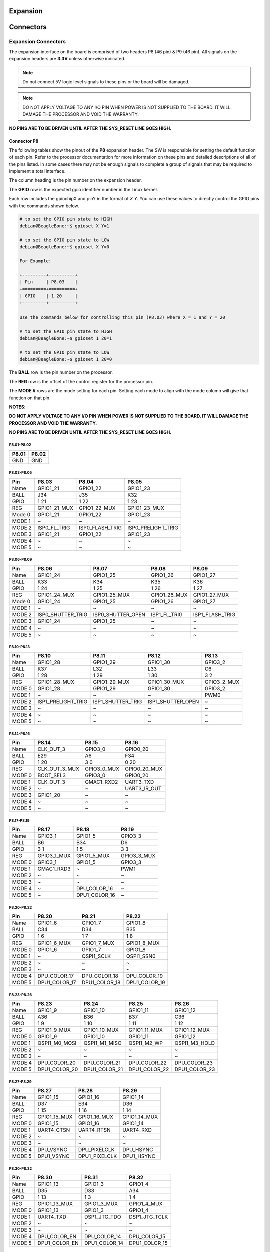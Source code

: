 .. _beaglev-ahead-expansion:

Expansion
#########

.. _beaglev-ahead-connectors:

Connectors
############

Expansion Connectors
*********************

The expansion interface on the board is comprised of two headers P8 (46 pin) & P9 (46 pin).
All signals on the expansion headers are **3.3V** unless otherwise indicated.

.. note::
    Do not connect 5V logic level signals to these pins or the board will be damaged.

.. note:: 
    DO NOT APPLY VOLTAGE TO ANY I/O PIN WHEN POWER IS NOT SUPPLIED TO THE BOARD. 
    IT WILL DAMAGE THE PROCESSOR AND VOID THE WARRANTY.

**NO PINS ARE TO BE DRIVEN UNTIL AFTER THE SYS_RESET LINE GOES HIGH.**


Connector P8
==============

The following tables show the pinout of the **P8** expansion header. The
SW is responsible for setting the default function of each pin. Refer to
the processor documentation for more information on these pins and
detailed descriptions of all of the pins listed. In some cases there may
not be enough signals to complete a group of signals that may be
required to implement a total interface.

The column heading is the pin number on the expansion header.

The **GPIO** row is the expected gpio identifier number in the Linux
kernel. 

Each row includes the gpiochipX and pinY in the format of 
`X Y`. You can use these values to directly control the GPIO pins with the 
commands shown below.

.. code::

    # to set the GPIO pin state to HIGH
    debian@BeagleBone:~$ gpioset X Y=1

    # to set the GPIO pin state to LOW
    debian@BeagleBone:~$ gpioset X Y=0

    For Example:

    +---------+----------+
    | Pin     | P8.03    |
    +=========+==========+
    | GPIO    | 1 20     |
    +---------+----------+

    Use the commands below for controlling this pin (P8.03) where X = 1 and Y = 20

    # to set the GPIO pin state to HIGH
    debian@BeagleBone:~$ gpioset 1 20=1

    # to set the GPIO pin state to LOW
    debian@BeagleBone:~$ gpioset 1 20=0

The **BALL** row is the pin number on the processor.

The **REG** row is the offset of the control register for the processor
pin.

The **MODE #** rows are the mode setting for each pin. Setting each mode
to align with the mode column will give that function on that pin.



**NOTES**:

**DO NOT APPLY VOLTAGE TO ANY I/O PIN WHEN POWER IS NOT SUPPLIED TO THE
BOARD. IT WILL DAMAGE THE PROCESSOR AND VOID THE WARRANTY.**

**NO PINS ARE TO BE DRIVEN UNTIL AFTER THE SYS_RESET LINE GOES HIGH.**

P8.01-P8.02
------------

+--------+--------+
| P8.01  | P8.02  |
+========+========+
| GND    | GND    |
+--------+--------+

P8.03-P8.05
-------------

+------------+--------------------------+--------------------------+--------------------------+
| Pin        | P8.03                    | P8.04                    | P8.05                    |
+============+==========================+==========================+==========================+
| Name       | GPIO1_21                 | GPIO1_22                 | GPIO1_23                 |
+------------+--------------------------+--------------------------+--------------------------+
| BALL       | J34                      | J35                      | K32                      |
+------------+--------------------------+--------------------------+--------------------------+
| GPIO       | 1 21                     | 1 22                     | 1 23                     |
+------------+--------------------------+--------------------------+--------------------------+
| REG        | GPIO1_21_MUX             | GPIO1_22_MUX             | GPIO1_23_MUX             |
+------------+--------------------------+--------------------------+--------------------------+
| Mode 0     | GPIO1_21                 | GPIO1_22                 | GPIO1_23                 |
+------------+--------------------------+--------------------------+--------------------------+
| MODE 1     | ~                        | ~                        | ~                        |
+------------+--------------------------+--------------------------+--------------------------+
| MODE 2     | ISP0_FL_TRIG             | ISP0_FLASH_TRIG          | ISP0_PRELIGHT_TRIG       |
+------------+--------------------------+--------------------------+--------------------------+
| MODE 3     | GPIO1_21                 | GPIO1_22                 | GPIO1_23                 |
+------------+--------------------------+--------------------------+--------------------------+
| MODE 4     | ~                        | ~                        | ~                        |
+------------+--------------------------+--------------------------+--------------------------+
| MODE 5     | ~                        | ~                        | ~                        |
+------------+--------------------------+--------------------------+--------------------------+

P8.06-P8.09
-------------

+------------+--------------------------+--------------------------+--------------------------+--------------------------+
| Pin        | P8.06                    | P8.07                    | P8.08                    | P8.09                    |
+============+==========================+==========================+==========================+==========================+
| Name       | GPIO1_24                 | GPIO1_25                 | GPIO1_26                 | GPIO1_27                 |
+------------+--------------------------+--------------------------+--------------------------+--------------------------+
| BALL       | K33                      | K34                      | K35                      | K36                      |
+------------+--------------------------+--------------------------+--------------------------+--------------------------+
| GPIO       | 1 24                     | 1 25                     | 1 26                     | 1 27                     |
+------------+--------------------------+--------------------------+--------------------------+--------------------------+
| REG        | GPIO1_24_MUX             | GPIO1_25_MUX             | GPIO1_26_MUX             | GPIO1_27_MUX             |
+------------+--------------------------+--------------------------+--------------------------+--------------------------+
| Mode 0     | GPIO1_24                 | GPIO1_25                 | GPIO1_26                 | GPIO1_27                 |
+------------+--------------------------+--------------------------+--------------------------+--------------------------+
| MODE 1     | ~                        | ~                        | ~                        | ~                        |
+------------+--------------------------+--------------------------+--------------------------+--------------------------+
| MODE 2     | ISP0_SHUTTER_TRIG        | ISP0_SHUTTER_OPEN        | ISP1_FL_TRIG             | ISP1_FLASH_TRIG          |
+------------+--------------------------+--------------------------+--------------------------+--------------------------+
| MODE 3     | GPIO1_24                 | GPIO1_25                 | ~                        | ~                        |
+------------+--------------------------+--------------------------+--------------------------+--------------------------+
| MODE 4     | ~                        | ~                        | ~                        | ~                        |
+------------+--------------------------+--------------------------+--------------------------+--------------------------+
| MODE 5     | ~                        | ~                        | ~                        | ~                        |
+------------+--------------------------+--------------------------+--------------------------+--------------------------+

P8.10-P8.13
------------

+------------+--------------------------+--------------------------+--------------------------+--------------------------+
| Pin        | P8.10                    | P8.11                    | P8.12                    | P8.13                    |
+============+==========================+==========================+==========================+==========================+
| Name       | GPIO1_28                 | GPIO1_29                 | GPIO1_30                 | GPIO3_2                  |
+------------+--------------------------+--------------------------+--------------------------+--------------------------+
| BALL       | K37                      | L32                      | L33                      | C6                       |
+------------+--------------------------+--------------------------+--------------------------+--------------------------+
| GPIO       | 1 28                     | 1 29                     | 1 30                     | 3 2                      |
+------------+--------------------------+--------------------------+--------------------------+--------------------------+
| REG        | GPIO1_28_MUX             | GPIO1_29_MUX             | GPIO1_30_MUX             | GPIO3_2_MUX              |
+------------+--------------------------+--------------------------+--------------------------+--------------------------+
| MODE 0     | GPIO1_28                 | GPIO1_29                 | GPIO1_30                 | GPIO3_2                  |
+------------+--------------------------+--------------------------+--------------------------+--------------------------+
| MODE 1     | ~                        | ~                        | ~                        | PWM0                     |
+------------+--------------------------+--------------------------+--------------------------+--------------------------+
| MODE 2     | ISP1_PRELIGHT_TRIG       | ISP1_SHUTTER_TRIG        | ISP1_SHUTTER_OPEN        | ~                        |
+------------+--------------------------+--------------------------+--------------------------+--------------------------+
| MODE 3     | ~                        | ~                        | ~                        | ~                        |
+------------+--------------------------+--------------------------+--------------------------+--------------------------+
| MODE 4     | ~                        | ~                        | ~                        | ~                        |
+------------+--------------------------+--------------------------+--------------------------+--------------------------+
| MODE 5     | ~                        | ~                        | ~                        | ~                        |
+------------+--------------------------+--------------------------+--------------------------+--------------------------+

P8.14-P8.16
------------

+------------+--------------------------+--------------------------+--------------------------+
| Pin        | P8.14                    | P8.15                    | P8.16                    |
+============+==========================+==========================+==========================+
| Name       | CLK_OUT_3                | GPIO3_0                  | GPIO0_20                 |
+------------+--------------------------+--------------------------+--------------------------+
| BALL       | E29                      | A6                       | F34                      |
+------------+--------------------------+--------------------------+--------------------------+
| GPIO       | 1 20                     | 3 0                      | 0 20                     |
+------------+--------------------------+--------------------------+--------------------------+
| REG        | CLK_OUT_3_MUX            | GPIO3_0_MUX              | GPIO0_20_MUX             |
+------------+--------------------------+--------------------------+--------------------------+
| MODE 0     | BOOT_SEL3                | GPIO3_0                  | GPIO0_20                 |
+------------+--------------------------+--------------------------+--------------------------+
| MODE 1     | CLK_OUT_3                | GMAC1_RXD2               | UART3_TXD                |
+------------+--------------------------+--------------------------+--------------------------+
| MODE 2     | ~                        | ~                        | UART3_IR_OUT             |
+------------+--------------------------+--------------------------+--------------------------+
| MODE 3     | GPIO1_20                 | ~                        | ~                        |
+------------+--------------------------+--------------------------+--------------------------+
| MODE 4     | ~                        | ~                        | ~                        |
+------------+--------------------------+--------------------------+--------------------------+
| MODE 5     | ~                        | ~                        | ~                        |
+------------+--------------------------+--------------------------+--------------------------+

P8.17-P8.19
-------------

+------------+--------------------------+--------------------------+--------------------------+
| Pin        | P8.17                    | P8.18                    | P8.19                    |
+============+==========================+==========================+==========================+
| Name       | GPIO3_1                  | GPIO1_5                  | GPIO3_3                  |
+------------+--------------------------+--------------------------+--------------------------+
| BALL       | B6                       | B34                      | D6                       |
+------------+--------------------------+--------------------------+--------------------------+
| GPIO       | 3 1                      | 1 5                      | 3 3                      |
+------------+--------------------------+--------------------------+--------------------------+
| REG        | GPIO3_1_MUX              | GPIO1_5_MUX              | GPIO3_3_MUX              |
+------------+--------------------------+--------------------------+--------------------------+
| MODE 0     | GPIO3_1                  | GPIO1_5                  | GPIO3_3                  |
+------------+--------------------------+--------------------------+--------------------------+
| MODE 1     | GMAC1_RXD3               | ~                        | PWM1                     |
+------------+--------------------------+--------------------------+--------------------------+
| MODE 2     | ~                        | ~                        | ~                        |
+------------+--------------------------+--------------------------+--------------------------+
| MODE 3     | ~                        | ~                        | ~                        |
+------------+--------------------------+--------------------------+--------------------------+
| MODE 4     | ~                        | DPU_COLOR_16             | ~                        |
+------------+--------------------------+--------------------------+--------------------------+
| MODE 5     | ~                        | DPU1_COLOR_16            | ~                        |
+------------+--------------------------+--------------------------+--------------------------+

P8.20-P8.22
------------

+------------+--------------------------+--------------------------+--------------------------+
| Pin        | P8.20                    | P8.21                    | P8.22                    |
+============+==========================+==========================+==========================+
| Name       | GPIO1_6                  | GPIO1_7                  | GPIO1_8                  |
+------------+--------------------------+--------------------------+--------------------------+
| BALL       | C34                      | D34                      | B35                      |
+------------+--------------------------+--------------------------+--------------------------+
| GPIO       | 1 6                      | 1 7                      | 1 8                      |
+------------+--------------------------+--------------------------+--------------------------+
| REG        | GPIO1_6_MUX              | GPIO1_7_MUX              | GPIO1_8_MUX              |
+------------+--------------------------+--------------------------+--------------------------+
| MODE 0     | GPIO1_6                  | GPIO1_7                  | GPIO1_8                  |
+------------+--------------------------+--------------------------+--------------------------+
| MODE 1     | ~                        | QSPI1_SCLK               | QSPI1_SSN0               |
+------------+--------------------------+--------------------------+--------------------------+
| MODE 2     | ~                        | ~                        | ~                        |
+------------+--------------------------+--------------------------+--------------------------+
| MODE 3     | ~                        | ~                        | ~                        |
+------------+--------------------------+--------------------------+--------------------------+
| MODE 4     | DPU_COLOR_17             | DPU_COLOR_18             | DPU_COLOR_19             |
+------------+--------------------------+--------------------------+--------------------------+
| MODE 5     | DPU1_COLOR_17            | DPU1_COLOR_18            | DPU1_COLOR_19            |
+------------+--------------------------+--------------------------+--------------------------+

P8.23-P8.26
-------------

+------------+--------------------------+--------------------------+--------------------------+--------------------------+
| Pin        | P8.23                    | P8.24                    | P8.25                    | P8.26                    |
+============+==========================+==========================+==========================+==========================+
| Name       | GPIO1_9                  | GPIO1_10                 | GPIO1_11                 | GPIO1_12                 |
+------------+--------------------------+--------------------------+--------------------------+--------------------------+
| BALL       | A36                      | B36                      | B37                      | C36                      |
+------------+--------------------------+--------------------------+--------------------------+--------------------------+
| GPIO       | 1 9                      | 1 10                     | 1 11                     | 1 12                     |
+------------+--------------------------+--------------------------+--------------------------+--------------------------+
| REG        | GPIO1_9_MUX              | GPIO1_10_MUX             | GPIO1_11_MUX             | GPIO1_12_MUX             |
+------------+--------------------------+--------------------------+--------------------------+--------------------------+
| MODE 0     | GPIO1_9                  | GPIO1_10                 | GPIO1_11                 | GPIO1_12                 |
+------------+--------------------------+--------------------------+--------------------------+--------------------------+
| MODE 1     | QSPI1_M0_MOSI            | QSPI1_M1_MISO            | QSPI1_M2_WP              | QSPI1_M3_HOLD            |
+------------+--------------------------+--------------------------+--------------------------+--------------------------+
| MODE 2     | ~                        | ~                        | ~                        | ~                        |
+------------+--------------------------+--------------------------+--------------------------+--------------------------+
| MODE 3     | ~                        | ~                        | ~                        | ~                        |
+------------+--------------------------+--------------------------+--------------------------+--------------------------+
| MODE 4     | DPU_COLOR_20             | DPU_COLOR_21             | DPU_COLOR_22             | DPU_COLOR_23             |
+------------+--------------------------+--------------------------+--------------------------+--------------------------+
| MODE 5     | DPU1_COLOR_20            | DPU1_COLOR_21            | DPU1_COLOR_22            | DPU1_COLOR_23            |
+------------+--------------------------+--------------------------+--------------------------+--------------------------+

P8.27-P8.29
-------------

+------------+--------------------------+--------------------------+--------------------------+
| Pin        | P8.27                    | P8.28                    | P8.29                    |
+============+==========================+==========================+==========================+
| Name       | GPIO1_15                 | GPIO1_16                 | GPIO1_14                 |
+------------+--------------------------+--------------------------+--------------------------+
| BALL       | D37                      | E34                      | D36                      |
+------------+--------------------------+--------------------------+--------------------------+
| GPIO       | 1 15                     | 1 16                     | 1 14                     |
+------------+--------------------------+--------------------------+--------------------------+
| REG        | GPIO1_15_MUX             | GPIO1_16_MUX             | GPIO1_14_MUX             |
+------------+--------------------------+--------------------------+--------------------------+
| MODE 0     | GPIO1_15                 | GPIO1_16                 | GPIO1_14                 |
+------------+--------------------------+--------------------------+--------------------------+
| MODE 1     | UART4_CTSN               | UART4_RTSN               | UART4_RXD                |
+------------+--------------------------+--------------------------+--------------------------+
| MODE 2     | ~                        | ~                        | ~                        |
+------------+--------------------------+--------------------------+--------------------------+
| MODE 3     | ~                        | ~                        | ~                        |
+------------+--------------------------+--------------------------+--------------------------+
| MODE 4     | DPU_VSYNC                | DPU_PIXELCLK             | DPU_HSYNC                |
+------------+--------------------------+--------------------------+--------------------------+
| MODE 5     | DPU1_VSYNC               | DPU1_PIXELCLK            | DPU1_HSYNC               |
+------------+--------------------------+--------------------------+--------------------------+

P8.30-P8.32
-------------

+------------+--------------------------+--------------------------+--------------------------+
| Pin        | P8.30                    | P8.31                    | P8.32                    |
+============+==========================+==========================+==========================+
| Name       | GPIO1_13                 | GPIO1_3                  | GPIO1_4                  |
+------------+--------------------------+--------------------------+--------------------------+
| BALL       | D35                      | D33                      | A34                      |
+------------+--------------------------+--------------------------+--------------------------+
| GPIO       | 1 13                     | 1 3                      | 1 4                      |
+------------+--------------------------+--------------------------+--------------------------+
| REG        | GPIO1_13_MUX             | GPIO1_3_MUX              | GPIO1_4_MUX              |
+------------+--------------------------+--------------------------+--------------------------+
| MODE 0     | GPIO1_13                 | GPIO1_3                  | GPIO1_4                  |
+------------+--------------------------+--------------------------+--------------------------+
| MODE 1     | UART4_TXD                | DSP1_JTG_TDO             | DSP1_JTG_TCLK            |
+------------+--------------------------+--------------------------+--------------------------+
| MODE 2     | ~                        | ~                        | ~                        |
+------------+--------------------------+--------------------------+--------------------------+
| MODE 3     | ~                        | ~                        | ~                        |
+------------+--------------------------+--------------------------+--------------------------+
| MODE 4     | DPU_COLOR_EN             | DPU_COLOR_14             | DPU_COLOR_15             |
+------------+--------------------------+--------------------------+--------------------------+
| MODE 5     | DPU1_COLOR_EN            | DPU1_COLOR_14            | DPU1_COLOR_15            |
+------------+--------------------------+--------------------------+--------------------------+

P8.33-P8.35
-------------

+------------+--------------------------+--------------------------+--------------------------+
| Pin        | P8.33                    | P8.34                    | P8.35                    |
+============+==========================+==========================+==========================+
| Name       | GPIO1_2                  | GPIO1_0                  | GPIO1_1                  |
+------------+--------------------------+--------------------------+--------------------------+
| BALL       | C33                      | E32                      | A32                      |
+------------+--------------------------+--------------------------+--------------------------+
| GPIO       | 1 2                      | 1 0                      | 1 1                      |
+------------+--------------------------+--------------------------+--------------------------+
| REG        | GPIO1_2_MUX              | GPIO1_0_MUX              | GPIO1_1_MUX              |
+------------+--------------------------+--------------------------+--------------------------+
| MODE 0     | GPIO1_2                  | GPIO1_0                  | GPIO1_1                  |
+------------+--------------------------+--------------------------+--------------------------+
| MODE 1     | DSP1_JTG_TDI             | DSP1_JTG_TRST            | DSP1_JTG_TMS             |
+------------+--------------------------+--------------------------+--------------------------+
| MODE 2     | ~                        | ~                        | ~                        |
+------------+--------------------------+--------------------------+--------------------------+
| MODE 3     | ~                        | ~                        | ~                        |
+------------+--------------------------+--------------------------+--------------------------+
| MODE 4     | DPU_COLOR_13             | DPU_COLOR_11             | DPU_COLOR_12             |
+------------+--------------------------+--------------------------+--------------------------+
| MODE 5     | DPU1_COLOR_13            | DPU1_COLOR_11            | DPU1_COLOR_12            |
+------------+--------------------------+--------------------------+--------------------------+

P8.36-P8.38
-------------

+------------+--------------------------+--------------------------+--------------------------+
| Pin        | P8.36                    | P8.37                    | P8.38                    |
+============+==========================+==========================+==========================+
| Name       | GPIO0_31                 | GPIO0_29                 | GPIO0_30                 |
+------------+--------------------------+--------------------------+--------------------------+
| BALL       | D32                      | B32                      | C32                      |
+------------+--------------------------+--------------------------+--------------------------+
| GPIO       | 0 31                     | 0 29                     | 0 30                     |
+------------+--------------------------+--------------------------+--------------------------+
| REG        | GPIO0_31_MUX             | GPIO0_29_MUX             | GPIO0_30_MUX             |
+------------+--------------------------+--------------------------+--------------------------+
| MODE 0     | GPIO0_31                 | GPIO0_29                 | GPIO0_30                 |
+------------+--------------------------+--------------------------+--------------------------+
| MODE 1     | ~                        | ~                        | ~                        |
+------------+--------------------------+--------------------------+--------------------------+
| MODE 2     | ~                        | ~                        | ~                        |
+------------+--------------------------+--------------------------+--------------------------+
| MODE 3     | ~                        | ~                        | ~                        |
+------------+--------------------------+--------------------------+--------------------------+
| MODE 4     | DPU_COLOR_10             | DPU_COLOR_8              | DPU_COLOR_9              |
+------------+--------------------------+--------------------------+--------------------------+
| MODE 5     | DPU1_COLOR_10            | DPU1_COLOR_8             | DPU1_COLOR_9             |
+------------+--------------------------+--------------------------+--------------------------+

P8.39-P8.41
------------

+------------+--------------------------+--------------------------+--------------------------+
| Pin        | P8.39                    | P8.40                    | P8.41                    |
+============+==========================+==========================+==========================+
| Name       | GPIO0_27                 | GPIO0_28                 | GPIO0_25                 |
+------------+--------------------------+--------------------------+--------------------------+
| BALL       | D31                      | E31                      | F30                      |
+------------+--------------------------+--------------------------+--------------------------+
| GPIO       | 0 27                     | 0 28                     | 0 25                     |
+------------+--------------------------+--------------------------+--------------------------+
| REG        | GPIO0_27_MUX             | GPIO0_28_MUX             | GPIO0_25_MUX             |
+------------+--------------------------+--------------------------+--------------------------+
| MODE 0     | GPIO0_27                 | GPIO0_28                 | GPIO0_25                 |
+------------+--------------------------+--------------------------+--------------------------+
| MODE 1     | ~                        | ~                        | DSP0_JTG_TDO             |
+------------+--------------------------+--------------------------+--------------------------+
| MODE 2     | I2C1_SCL                 | I2C1_SDA                 | ~                        |
+------------+--------------------------+--------------------------+--------------------------+
| MODE 3     | ~                        | ~                        | ~                        |
+------------+--------------------------+--------------------------+--------------------------+
| MODE 4     | DPU_COLOR_6              | DPU_COLOR_7              | DPU_COLOR_4              |
+------------+--------------------------+--------------------------+--------------------------+
| MODE 5     | DPU1_COLOR_6             | DPU1_COLOR_7             | DPU1_COLOR_4             |
+------------+--------------------------+--------------------------+--------------------------+

P8.42-P8.44
------------

+------------+--------------------------+--------------------------+--------------------------+
| Pin        | P8.42                    | P8.43                    | P8.44                    |
+============+==========================+==========================+==========================+
| Name       | GPIO0_26                 | GPIO0_23                 | GPIO0_24                 |
+------------+--------------------------+--------------------------+--------------------------+
| BALL       | C31                      | C30                      | D30                      |
+------------+--------------------------+--------------------------+--------------------------+
| GPIO       | 0 26                     | 0 23                     | 0 24                     |
+------------+--------------------------+--------------------------+--------------------------+
| REG        | GPIO0_26_MUX             | GPIO0_23_MUX             | GPIO0_24_MUX             |
+------------+--------------------------+--------------------------+--------------------------+
| MODE 0     | GPIO0_26                 | GPIO0_23                 | GPIO0_24                 |
+------------+--------------------------+--------------------------+--------------------------+
| MODE 1     | DSP0_JTG_TCLK            | DSP0_JTG_TMS             | DSP0_JTG_TDI             |
+------------+--------------------------+--------------------------+--------------------------+
| MODE 2     | ~                        | I2C4_SDA                 | QSPI1_SSN1               |
+------------+--------------------------+--------------------------+--------------------------+
| MODE 3     | ~                        | ~                        | ~                        |
+------------+--------------------------+--------------------------+--------------------------+
| MODE 4     | DPU_COLOR_5              | DPU_COLOR_2              | DPU_COLOR_3              |
+------------+--------------------------+--------------------------+--------------------------+
| MODE 5     | DPU1_COLOR_5             | DPU1_COLOR_2             | DPU1_COLOR_3             |
+------------+--------------------------+--------------------------+--------------------------+

P8.45-P8.46
------------

+------------+--------------------------+--------------------------+
| Pin        | P8.45                    | P8.46                    |
+============+==========================+==========================+
| Name       | GPIO0_21                 | GPIO0_22                 |
+------------+--------------------------+--------------------------+
| BALL       | F36                      | D29                      |
+------------+--------------------------+--------------------------+
| GPIO       | 0 21                     | 0 22                     |
+------------+--------------------------+--------------------------+
| REG        | GPIO0_21_MUX             | GPIO0_22_MUX             |
+------------+--------------------------+--------------------------+
| MODE 0     | GPIO0_21                 | GPIO0_22                 |
+------------+--------------------------+--------------------------+
| MODE 1     | UART3_RXD                | DSP0_JTG_TRST            |
+------------+--------------------------+--------------------------+
| MODE 2     | UART3_IR_IN              | I2C4_SCL                 |
+------------+--------------------------+--------------------------+
| MODE 3     | ~                        | ~                        |
+------------+--------------------------+--------------------------+
| MODE 4     | DPU_COLOR_0              | DPU_COLOR_1              |
+------------+--------------------------+--------------------------+
| MODE 5     | DPU1_COLOR_0             | DPU1_COLOR_1             |
+------------+--------------------------+--------------------------+
 
Connector P9
==============

The following tables show the pinout of the **P9** expansion header. The
SW is responsible for setting the default function of each pin. Refer to
the processor documentation for more information on these pins and
detailed descriptions of all of the pins listed. In some cases there may
not be enough signals to complete a group of signals that may be
required to implement a total interface.

The column heading is the pin number on the expansion header.

The **GPIO** row is the expected gpio identifier number in the Linux
kernel.

Each row includes the gpiochipX and pinY in the format of 
`X Y`. You can use these values to direcly control the GPIO pins with the 
commands shown below.

.. code::

    # to set the GPIO pin state to HIGH
    debian@BeagleBone:~$ gpioset X Y=1

    # to set the GPIO pin state to LOW
    debian@BeagleBone:~$ gpioset X Y=0

    For Example:

    +---------+----------+
    | Pin     | P9.11    |
    +=========+==========+
    | GPIO    | 1 1      |
    +---------+----------+

    Use the commands below for controlling this pin (P9.11) where X = 1 and Y = 1

    # to set the GPIO pin state to HIGH
    debian@BeagleBone:~$ gpioset 1 20=1

    # to set the GPIO pin state to LOW
    debian@BeagleBone:~$ gpioset 1 20=0

The **BALL** row is the pin number on the processor.

The **REG** row is the offset of the control register for the processor
pin.

The **MODE #** rows are the mode setting for each pin. Setting each mode
to align with the mode column will give that function on that pin.

If included, the **2nd BALL** row is the pin number on the processor for
a second processor pin connected to the same pin on the expansion
header. Similarly, all row headings starting with **2nd** refer to data
for this second processor pin.

**NOTES**:

**DO NOT APPLY VOLTAGE TO ANY I/O PIN WHEN POWER IS NOT SUPPLIED TO THE
BOARD. IT WILL DAMAGE THE PROCESSOR AND VOID THE WARRANTY.**

**NO PINS ARE TO BE DRIVEN UNTIL AFTER THE SYS_RESET LINE GOES HIGH.**


P9.01-P9.05
------------

+--------+--------+--------+--------+--------+
| P9.01  | P9.02  | P9.03  | P9.04  | P9.05  |
+========+========+========+========+========+
| GND    | GND    |VOUT_3V3|VOUT_3V3| VIN    |
+--------+--------+--------+--------+--------+

P9.06-P9.10
-------------

+--------+--------+--------+--------+--------+
| P9.06  | P9.07  | P9.08  | P9.09  | P9.10  |
+========+========+========+========+========+
| VIN    |VOUT_SYS|VOUT_SYS|ONKEY#  | RESET# |
+--------+--------+--------+--------+--------+

P9.11-P9.13
-------------

+------------+--------------------------+--------------------------+--------------------------+
| Pin        | P9.11                    | P9.12                    | P9.13                    |
+============+==========================+==========================+==========================+
| Name       | UART1_TXD                | QSPI0_CSN0               | UART1_RXD                |
+------------+--------------------------+--------------------------+--------------------------+
| BALL       | M32                      | H1                       | M33                      |
+------------+--------------------------+--------------------------+--------------------------+
| GPIO       | 0 10                     | 2 3                      | 0 11                     |
+------------+--------------------------+--------------------------+--------------------------+
| REG        | UART1_TXD_MUX            | QSPI0_CSN0_MUX           | UART1_RXD_MUX            |
+------------+--------------------------+--------------------------+--------------------------+
| MODE 0     | UART1_TXD                | QSPI0_SSN0               | UART1_RXD                |
+------------+--------------------------+--------------------------+--------------------------+
| MODE 1     | ~                        | PWM1                     | ~                        |
+------------+--------------------------+--------------------------+--------------------------+
| MODE 2     | ~                        | I2S_SDA1                 | ~                        |
+------------+--------------------------+--------------------------+--------------------------+
| MODE 3     | GPIO0_10                 | GPIO2_3                  | GPIO0_11                 |
+------------+--------------------------+--------------------------+--------------------------+
| MODE 4     | ~                        | ~                        | ~                        |
+------------+--------------------------+--------------------------+--------------------------+
| MODE 5     | ~                        | ~                        | ~                        |
+------------+--------------------------+--------------------------+--------------------------+

P9.14-P9.16
-------------

+------------+--------------------------+--------------------------+--------------------------+
| Pin        | P9.14                    | P9.15                    | P9.16                    |
+============+==========================+==========================+==========================+
| Name       | QSPI0_D1_MISO            | QSPI0_D2_WP              | QSPI0_D0_MOSI            |
+------------+--------------------------+--------------------------+--------------------------+
| BALL       | K3                       | K2                       | J3                       |
+------------+--------------------------+--------------------------+--------------------------+
| GPIO       | 2 6                      | 2 7                      | 2 5                      |
+------------+--------------------------+--------------------------+--------------------------+
| REG        | QSPI0_D1_MISO_MUX        | QSPI0_D2_WP_MUX          | QSPI0_D0_MOSI_MUX        |
+------------+--------------------------+--------------------------+--------------------------+
| MODE 0     | QSPI0_M1_MISO            | QSPI0_M2_WP              | QSPI0_M0_MOSI            |
+------------+--------------------------+--------------------------+--------------------------+
| MODE 1     | PWM4                     | PWM5                     | PWM3                     |
+------------+--------------------------+--------------------------+--------------------------+
| MODE 2     | I2S_MCLK                 | I2S_SCLK                 | I2S_SDA3                 |
+------------+--------------------------+--------------------------+--------------------------+
| MODE 3     | GPIO2_6                  | GPIO2_7                  | GPIO2_5                  |
+------------+--------------------------+--------------------------+--------------------------+
| MODE 4     | ~                        | ~                        | ~                        |
+------------+--------------------------+--------------------------+--------------------------+
| MODE 5     | ~                        | ~                        | ~                        |
+------------+--------------------------+--------------------------+--------------------------+

P9.17-P9.19
-------------

+------------+--------------------------+--------------------------+--------------------------+
| Pin        | P9.17                    | P9.18                    | P9.19                    |
+============+==========================+==========================+==========================+
| Name       | QSPI1_CSN0               | QSPI1_D0_MOSI            | I2C2_SCL                 |
+------------+--------------------------+--------------------------+--------------------------+
| BALL       | H32                      | G35                      | G4                       |
+------------+--------------------------+--------------------------+--------------------------+
| GPIO       | 0 1                      | 0 2                      | 2 9                      |
+------------+--------------------------+--------------------------+--------------------------+
| REG        | QSPI1_CSN0_MUX           | QSPI1_D0_MOSI_MUX        | I2C2_SCL_MUX             |
+------------+--------------------------+--------------------------+--------------------------+
| MODE 0     | QSPI1_SSN0               | QSPI1_M0_MOSI            | I2C2_SCL                 |
+------------+--------------------------+--------------------------+--------------------------+
| MODE 1     | ~                        | ISO7816_CVCC_EN          | UART2_TXD                |
+------------+--------------------------+--------------------------+--------------------------+
| MODE 2     | I2S_MCLK                 | I2C5_SDA                 | ~                        |
+------------+--------------------------+--------------------------+--------------------------+
| MODE 3     | GPIO0_1                  | GPIO0_2                  | GPIO2_9                  |
+------------+--------------------------+--------------------------+--------------------------+
| MODE 4     | EFUSE_SPI_NSS            | EFUSE_SPI_SI             | ~                        |
+------------+--------------------------+--------------------------+--------------------------+
| MODE 5     | ~                        | ~                        | ~                        |
+------------+--------------------------+--------------------------+--------------------------+


P9.20-P9.22
------------

+------------+--------------------------+--------------------------+--------------------------+
| Pin        | P9.20                    | P9.21                    | P9.22                    |
+============+==========================+==========================+==========================+
| Name       | I2C2_SDA                 | QSPI1_D1_MISO            | QSPI1_SCLK               |
+------------+--------------------------+--------------------------+--------------------------+
| BALL       | G3                       | G34                      | H34                      |
+------------+--------------------------+--------------------------+--------------------------+
| GPIO       | 2 10                     | 0 3                      | 0 0                      |
+------------+--------------------------+--------------------------+--------------------------+
| REG        | I2C2_SDA_MUX             | QSPI1_D1_MISO_MUX        | QSPI1_SCLK_MUX           |
+------------+--------------------------+--------------------------+--------------------------+
| MODE 0     | I2C2_SDA                 | QSPI1_M1_MISO            | QSPI1_SCLK               |
+------------+--------------------------+--------------------------+--------------------------+
| MODE 1     | UART2_RXD                | ISO7816_CLK              | ISO7816_DET              |
+------------+--------------------------+--------------------------+--------------------------+
| MODE 2     | ~                        | ~                        | ~                        |
+------------+--------------------------+--------------------------+--------------------------+
| MODE 3     | GPIO2_10                 | GPIO0_3                  | GPIO0_0                  |
+------------+--------------------------+--------------------------+--------------------------+
| MODE 4     | ~                        | EFUSE_SPI_SO             | EFUSE_SPI_CLK            |
+------------+--------------------------+--------------------------+--------------------------+
| MODE 5     | ~                        | ~                        | ~                        |
+------------+--------------------------+--------------------------+--------------------------+


P9.23-P9.25
------------

+------------+--------------------------+--------------------------+--------------------------+
| Pin        | P9.23                    | P9.24                    | P9.25                    |
+============+==========================+==========================+==========================+
| Name       | QSPI0_D3_HOLD            | QSPI1_D2_WP              | GPIO2_18                 |
+------------+--------------------------+--------------------------+--------------------------+
| BALL       | K1                       | G33                      | F5                       |
+------------+--------------------------+--------------------------+--------------------------+
| GPIO       | 2 8                      | 0 4                      | 2 18                     |
+------------+--------------------------+--------------------------+--------------------------+
| REG        | QSPI0_D3_HOLD_MUX        | QSPI1_D2_WP_MUX          | GPIO2_18_MUX             |
+------------+--------------------------+--------------------------+--------------------------+
| MODE 0     | QSPI0_M3_HOLD            | QSPI1_M2_WP              | GPIO2_18                 |
+------------+--------------------------+--------------------------+--------------------------+
| MODE 1     | ~                        | ISO7816_RST              | GMAC1_TX_CLK             |
+------------+--------------------------+--------------------------+--------------------------+
| MODE 2     | I2S_WS                   | UART5_TXD                | ~                        |
+------------+--------------------------+--------------------------+--------------------------+
| MODE 3     | GPIO2_8                  | GPIO0_4                  | ~                        |
+------------+--------------------------+--------------------------+--------------------------+
| MODE 4     | ~                        | EFUSE_BUSY               | ~                        |
+------------+--------------------------+--------------------------+--------------------------+
| MODE 5     | ~                        | ~                        | ~                        |
+------------+--------------------------+--------------------------+--------------------------+

P9.26-P9.28
------------

+------------+--------------------------+--------------------------+--------------------------+
| Pin        | P9.26                    | P9.27                    | P9.28                    |
+============+==========================+==========================+==========================+
| Name       | QSPI1_D3_HOLD            | GPIO2_19                 | SPI_CSN                  |
+------------+--------------------------+--------------------------+--------------------------+
| BALL       | F37                      | E4                       | E3                       |
+------------+--------------------------+--------------------------+--------------------------+
| GPIO       | 0 5                      | 2 19                     | 2 15                     |
+------------+--------------------------+--------------------------+--------------------------+
| REG        | QSPI1_D3_HOLD_MUX        | GPIO2_19_MUX             | SPI_CSN_MUX              |
+------------+--------------------------+--------------------------+--------------------------+
| MODE 0     | QSPI1_M3_HOLD            | GPIO2_19                 | SPI_SSN0                 |
+------------+--------------------------+--------------------------+--------------------------+
| MODE 1     | ISO7816_DAT              | GMAC1_RX_CLK             | UART2_RXD                |
+------------+--------------------------+--------------------------+--------------------------+
| MODE 2     | UART5_RXD                | ~                        | UART2_IR_IN              |
+------------+--------------------------+--------------------------+--------------------------+
| MODE 3     | GPIO0_5                  | ~                        | GPIO2_15                 |
+------------+--------------------------+--------------------------+--------------------------+
| MODE 4     | ~                        | ~                        | ~                        |
+------------+--------------------------+--------------------------+--------------------------+
| MODE 5     | ~                        | ~                        | ~                        |
+------------+--------------------------+--------------------------+--------------------------+


P9.29-P9.31
------------

+------------+--------------------------+--------------------------+--------------------------+
| Pin        | P9.29                    | P9.30                    | P9.31                    |
+============+==========================+==========================+==========================+
| Name       | SPI_MISO                 | SPI_MOSI                 | SPI_SCLK                 |
+------------+--------------------------+--------------------------+--------------------------+
| BALL       | F1                       | F2                       | D3                       |
+------------+--------------------------+--------------------------+--------------------------+
| GPIO       | 2 17                     | 2 16                     | 2 14                     |
+------------+--------------------------+--------------------------+--------------------------+
| REG        | SPI_MISO_MUX             | SPI_MOSI_MUX             | SPI_SCLK_MUX             |
+------------+--------------------------+--------------------------+--------------------------+
| MODE 0     | SPI_MISO                 | SPI_MOSI                 | SPI_SCLK                 |
+------------+--------------------------+--------------------------+--------------------------+
| MODE 1     | ~                        | ~                        | UART2_TXD                |
+------------+--------------------------+--------------------------+--------------------------+
| MODE 2     | ~                        | ~                        | UART2_IR_OUT             |
+------------+--------------------------+--------------------------+--------------------------+
| MODE 3     | GPIO2_17                 | GPIO2_16                 | GPIO2_14                 |
+------------+--------------------------+--------------------------+--------------------------+
| MODE 4     | ~                        | ~                        | ~                        |
+------------+--------------------------+--------------------------+--------------------------+
| MODE 5     | ~                        | ~                        | ~                        |
+------------+--------------------------+--------------------------+--------------------------+


P9.32-P9.40
-------------

+----------+--------+
| P9.32    | P9.34  |
+==========+========+
| VDD_ADC  | GND    |
+----------+--------+

+--------------+--------------+--------------+--------------+--------------+--------------+--------------+
| P9.33        | P9.35        | P9.36        | P9.37        | P9.38        | P9.39        | P9.40        |
+==============+==============+==============+==============+==============+==============+==============+
| ADC_VIN_CH4  | ADC_VIN_CH6  | ADC_VIN_CH5  | ADC_VIN_CH2  | ADC_VIN_CH3  | ADC_VIN_CH0  | ADC_VIN_CH1  |
+--------------+--------------+--------------+--------------+--------------+--------------+--------------+

P9.41-P8.42
------------

+------------+--------------------------+--------------------------+
| Pin        | P9.41                    | P9.42                    |
+============+==========================+==========================+
| Name       | GPIO2_13                 | QSPI0_SCLK               |
+------------+--------------------------+--------------------------+
| BALL       | D2                       | H3                       |
+------------+--------------------------+--------------------------+
| GPIO       | 2 13                     | 2 2                      |
+------------+--------------------------+--------------------------+
| REG        | GPIO2_13_MUX             | QSPI0_SCLK_MUX           |
+------------+--------------------------+--------------------------+
| MODE 0     | GPIO2_13                 | QSPI0_SCLK               |
+------------+--------------------------+--------------------------+
| MODE 1     | SPI_SSN1                 | PWM0                     |
+------------+--------------------------+--------------------------+
| MODE 2     | ~                        | I2S_SDA0                 |
+------------+--------------------------+--------------------------+
| MODE 3     | ~                        | GPIO2_2                  |
+------------+--------------------------+--------------------------+
| MODE 4     | ~                        | ~                        |
+------------+--------------------------+--------------------------+
| MODE 5     | ~                        | ~                        |
+------------+--------------------------+--------------------------+

P9.43-P9.46
-------------

+--------+--------+--------+--------+
| P9.43  | P9.44  | P9.45  | P9.46  |
+========+========+========+========+
| GND    | GND    | GND    | GND    |
+--------+--------+--------+--------+


mikroBUS
---------

+------------------------------+------------------------------------------------+------------------------------+
| Pin                          | mikroBUS port                                  | Pin                          |
+==============================+=======================+========================+==============================+
| ADC_VIN_CH7                  | **AN**                | **PWM**                | QSPI0_CSN1 (MODE1:PWM2)      |
+------------------------------+-----------------------+------------------------+------------------------------+
| AUDIO_PA3 (MODE3:GPIO4_3)    | **RST**               | **INT**                | GPIO2_21 (MODE0:GPIO2_21)    |
+------------------------------+-----------------------+------------------------+------------------------------+
| GPIO2_20 (MODE0:GPIO2_20)    | **CS**                | **RX**                 | UART3_RXD (MODE1:UART3_RXD)  |
+------------------------------+-----------------------+------------------------+------------------------------+
| SPI_SCLK (MODE0:SPI_SCLK)    | **SCK**               | **TX**                 | UART3_TXD (MODE1:UART3_TXD)  |
+------------------------------+-----------------------+------------------------+------------------------------+
| SPI_MISO (MODE0:SPI_MISO)    | **MISO**              | **SCL**                | GPIO0_18 (MODE1:I2C4_SCL)    |
+------------------------------+-----------------------+------------------------+------------------------------+
| SPI_MOSI (MODE0:SPI_MOSI)    | **MOSI**              | **SDA**                | GPIO0_19 (MODE1:I2C4_SDA)    |
+------------------------------+-----------------------+------------------------+------------------------------+
| 3.3V supply                  | **3V3**               | **5V**                 | 5V supply                    |
+------------------------------+-----------------------+------------------------+------------------------------+
| Ground                       | **GND**               | **GND**                | Ground                       |
+------------------------------+-----------------------+------------------------+------------------------------+
